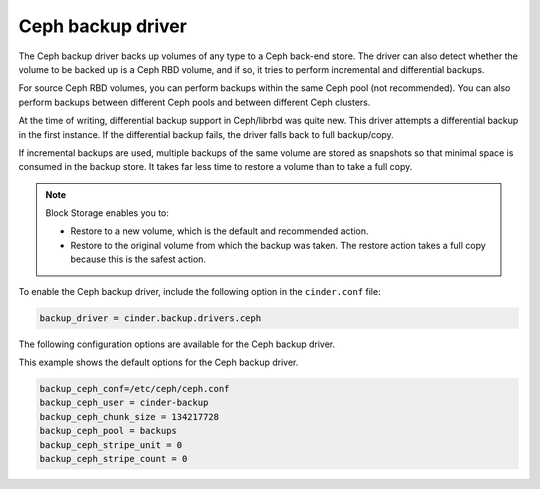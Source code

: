 ==================
Ceph backup driver
==================

The Ceph backup driver backs up volumes of any type to a Ceph back-end
store. The driver can also detect whether the volume to be backed up is
a Ceph RBD volume, and if so, it tries to perform incremental and
differential backups.

For source Ceph RBD volumes, you can perform backups within the same
Ceph pool (not recommended). You can also perform backups between
different Ceph pools and between different Ceph clusters.

At the time of writing, differential backup support in Ceph/librbd was
quite new. This driver attempts a differential backup in the first
instance. If the differential backup fails, the driver falls back to
full backup/copy.

If incremental backups are used, multiple backups of the same volume are
stored as snapshots so that minimal space is consumed in the backup
store. It takes far less time to restore a volume than to take a full
copy.

.. note::

    Block Storage enables you to:

    -  Restore to a new volume, which is the default and recommended
       action.

    -  Restore to the original volume from which the backup was taken.
       The restore action takes a full copy because this is the safest
       action.

To enable the Ceph backup driver, include the following option in the
``cinder.conf`` file:

.. code-block:: ini

    backup_driver = cinder.backup.drivers.ceph

The following configuration options are available for the Ceph backup
driver.

.. config-table::
   :config-target: Ceph backup driver

   cinder.backup.drivers.ceph

This example shows the default options for the Ceph backup driver.

.. code-block:: ini

    backup_ceph_conf=/etc/ceph/ceph.conf
    backup_ceph_user = cinder-backup
    backup_ceph_chunk_size = 134217728
    backup_ceph_pool = backups
    backup_ceph_stripe_unit = 0
    backup_ceph_stripe_count = 0
